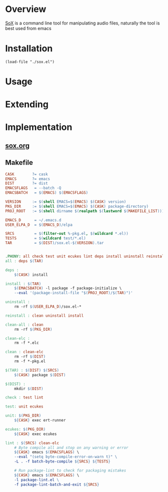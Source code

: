 * Overview
[[http://sox.sourceforge.net][SoX]] is a command line tool for manipulating audio files, naturally the tool is best used from 
emacs 
* Installation
#+BEGIN_SRC elisp
(load-file "./sox.el")
#+END_SRC
* Usage
* Extending
* Implementation
** [[file:sox.org][sox.org]]
** Makefile
   #+BEGIN_SRC makefile :tangle Makefile
     CASK        ?= cask
     EMACS       ?= emacs
     DIST        ?= dist
     EMACSFLAGS   = --batch -Q
     EMACSBATCH   = $(EMACS) $(EMACSFLAGS)

     VERSION     := $(shell EMACS=$(EMACS) $(CASK) version)
     PKG_DIR     := $(shell EMACS=$(EMACS) $(CASK) package-directory)
     PROJ_ROOT   := $(shell dirname $(realpath $(lastword $(MAKEFILE_LIST))))

     EMACS_D      = ~/.emacs.d
     USER_ELPA_D  = $(EMACS_D)/elpa

     SRCS         = $(filter-out %-pkg.el, $(wildcard *.el))
     TESTS        = $(wildcard test/*.el)
     TAR          = $(DIST)/sox.el-$(VERSION).tar


     .PHONY: all check test unit ecukes lint deps install uninstall reinstall clean-all clean clean-elc
     all : deps $(TAR)

     deps :
	     $(CASK) install

     install : $(TAR)
	     $(EMACSBATCH) -l package -f package-initialize \
	     --eval '(package-install-file "$(PROJ_ROOT)/$(TAR)")'

     uninstall :
	     rm -rf $(USER_ELPA_D)/sox.el-*

     reinstall : clean uninstall install

     clean-all : clean
	     rm -rf $(PKG_DIR)

     clean-elc :
	     rm -f *.elc

     clean : clean-elc
	     rm -rf $(DIST)
	     rm -f *-pkg.el

     $(TAR) : $(DIST) $(SRCS)
	     $(CASK) package $(DIST)

     $(DIST) :
	     mkdir $(DIST)

     check : test lint

     test: unit ecukes

     unit: $(PKG_DIR)
	     ${CASK} exec ert-runner

     ecukes: $(PKG_DIR)
	     ${CASK} exec ecukes

     lint : $(SRCS) clean-elc
	     # Byte compile all and stop on any warning or error
	     ${CASK} emacs $(EMACSFLAGS) \
	     --eval "(setq byte-compile-error-on-warn t)" \
	     -L . -f batch-byte-compile ${SRCS} ${TESTS}

	     # Run package-lint to check for packaging mistakes
	     ${CASK} emacs $(EMACSFLAGS) \
	     -l package-lint.el \
	     -f package-lint-batch-and-exit ${SRCS}

   #+END_SRC

